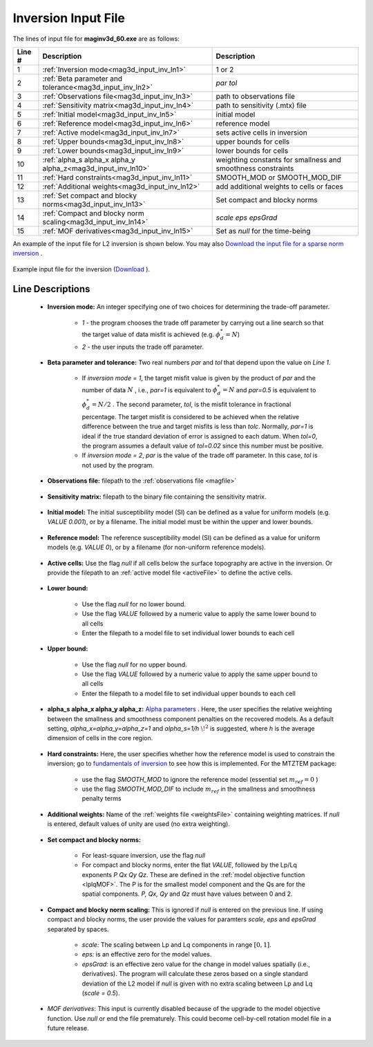 .. _mag3d_inv_input:

Inversion Input File
====================

The lines of input file for **maginv3d_60.exe** are as follows:

.. tabularcolumns:: |L|C|C|

+--------+--------------------------------------------------------------------+-------------------------------------------------------------------+
| Line # | Description                                                        | Description                                                       |
+========+====================================================================+===================================================================+
| 1      | :ref:`Inversion mode<mag3d_input_inv_ln1>`                         | 1 or 2                                                            |
+--------+--------------------------------------------------------------------+-------------------------------------------------------------------+
| 2      | :ref:`Beta parameter and tolerance<mag3d_input_inv_ln2>`           | *par tol*                                                         |
+--------+--------------------------------------------------------------------+-------------------------------------------------------------------+
| 3      | :ref:`Observations file<mag3d_input_inv_ln3>`                      | path to observations file                                         |
+--------+--------------------------------------------------------------------+-------------------------------------------------------------------+
| 4      | :ref:`Sensitivity matrix<mag3d_input_inv_ln4>`                     | path to sensitivity (.mtx) file                                   |
+--------+--------------------------------------------------------------------+-------------------------------------------------------------------+
| 5      | :ref:`Initial model<mag3d_input_inv_ln5>`                          | initial model                                                     |
+--------+--------------------------------------------------------------------+-------------------------------------------------------------------+
| 6      | :ref:`Reference model<mag3d_input_inv_ln6>`                        | reference model                                                   |
+--------+--------------------------------------------------------------------+-------------------------------------------------------------------+
| 7      | :ref:`Active model<mag3d_input_inv_ln7>`                           | sets active cells in inversion                                    |
+--------+--------------------------------------------------------------------+-------------------------------------------------------------------+
| 8      | :ref:`Upper bounds<mag3d_input_inv_ln8>`                           | upper bounds for cells                                            |
+--------+--------------------------------------------------------------------+-------------------------------------------------------------------+
| 9      | :ref:`Lower bounds<mag3d_input_inv_ln9>`                           | lower bounds for cells                                            |
+--------+--------------------------------------------------------------------+-------------------------------------------------------------------+
| 10     | :ref:`alpha_s alpha_x alpha_y alpha_z<mag3d_input_inv_ln10>`       | weighting constants for smallness and smoothness constraints      |
+--------+--------------------------------------------------------------------+-------------------------------------------------------------------+
| 11     | :ref:`Hard constraints<mag3d_input_inv_ln11>`                      | SMOOTH_MOD or SMOOTH_MOD_DIF                                      |
+--------+--------------------------------------------------------------------+-------------------------------------------------------------------+
| 12     | :ref:`Additional weights<mag3d_input_inv_ln12>`                    | add additional weights to cells or faces                          |
+--------+--------------------------------------------------------------------+-------------------------------------------------------------------+
| 13     | :ref:`Set compact and blocky norms<mag3d_input_inv_ln13>`          | Set compact and blocky norms                                      |
+--------+--------------------------------------------------------------------+-------------------------------------------------------------------+
| 14     | :ref:`Compact and blocky norm scaling<mag3d_input_inv_ln14>`       | *scale eps epsGrad*                                               |
+--------+--------------------------------------------------------------------+-------------------------------------------------------------------+
| 15     | :ref:`MOF derivatives<mag3d_input_inv_ln15>`                       | Set as *null* for the time-being                                  |
+--------+--------------------------------------------------------------------+-------------------------------------------------------------------+

An example of the input file for L2 inversion is shown below. You may also `Download the input file for a sparse norm inversion <https://github.com/ubcgif/mag3d/raw/v6/assets/mag3d_input/inv_sparse.inp>`__ .


.. figure:: images/create_inv_L2_input.png
     :align: center
     :width: 700

     Example input file for the inversion (`Download <https://github.com/ubcgif/mag3d/raw/v6/assets/mag3d_input/inv_L2.inp>`__ ).


Line Descriptions
^^^^^^^^^^^^^^^^^

.. _mag3d_input_inv_ln1:

    - **Inversion mode:** An integer specifying one of two choices for determining the trade-off parameter.

        - *1* - the program chooses the trade off parameter by carrying out a line search so that the target value of data misfit is achieved (e.g. :math:`\phi^*_d = N`)
        - *2* - the user inputs the trade off parameter.

.. _mag3d_input_inv_ln2:

    - **Beta parameter and tolerance:** Two real numbers *par* and *tol* that depend upon the value on *Line 1*.

           - If *inversion mode = 1*,  the target misfit value is given by the product of *par* and the number of data :math:`N` , i.e., *par=1* is equivalent to :math:`\phi_d^*=N` and *par=0.5* is equivalent to :math:`\phi_d^*=N/2` . The second parameter, *tol*, is the misfit tolerance in fractional percentage. The target misfit is considered to be achieved when the relative difference between the true and target misfits is less than *tolc*. Normally, *par=1* is ideal if the true standard deviation of error is assigned to each datum. When *tol=0*, the program assumes a default value of *tol=0.02* since this number must be positive.

           - If *inversion mode = 2*, *par* is the value of the trade off parameter. In this case, *tol* is not used by the program.

.. _mag3d_input_inv_ln3:

    - **Observations file:** filepath to the :ref:`observations file <magfile>`

.. _mag3d_input_inv_ln4:

    - **Sensitivity matrix:** filepath to the binary file containing the sensitivity matrix.

.. _mag3d_input_inv_ln5:

    - **Initial model:** The initial susceptibility model (SI) can be defined as a value for uniform models (e.g. *VALUE 0.001*), or by a filename. The initial model must be within the upper and lower bounds.

.. _mag3d_input_inv_ln6:

    - **Reference model:** The reference susceptibility model (SI) can be defined as a value for uniform models (e.g. *VALUE 0*), or by a filename (for non-uniform reference models).

.. _mag3d_input_inv_ln7:

    - **Active cells:** Use the flag *null* if all cells below the surface topography are active in the inversion. Or provide the filepath to an :ref:`active model file <activeFile>` to define the active cells.

.. _mag3d_input_inv_ln8:

    - **Lower bound:**

        - Use the flag *null* for no lower bound.
        - Use the flag *VALUE* followed by a numeric value to apply the same lower bound to all cells
        - Enter the filepath to a model file to set individual lower bounds to each cell

.. _mag3d_input_inv_ln9:

    - **Upper bound:**

        - Use the flag *null* for no upper bound.
        - Use the flag *VALUE* followed by a numeric value to apply the same upper bound to all cells
        - Enter the filepath to a model file to set individual upper bounds to each cell

.. _mag3d_input_inv_ln10:

    - **alpha_s alpha_x alpha_y alpha_z:** `Alpha parameters <http://giftoolscookbook.readthedocs.io/en/latest/content/fundamentals/Alphas.html>`__ . Here, the user specifies the relative weighting between the smallness and smoothness component penalties on the recovered models. As a default setting, *alpha_x=alpha_y=alpha_z=1* and *alpha_s=1/h* :math:`\!^2` is suggested, where *h* is the average dimension of cells in the core region.

.. _mag3d_input_inv_ln11:

    - **Hard constraints:** Here, the user specifies whether how the reference model is used to constrain the inversion; go to `fundamentals of inversion <http://giftoolscookbook.readthedocs.io/en/latest/content/fundamentals/MrefInSmooth.html>`__ to see how this is implemented. For the MTZTEM package:

        - use the flag *SMOOTH_MOD* to ignore the reference model (essential set :math:`m_{ref}=0` )
        - use the flag *SMOOTH_MOD_DIF* to include :math:`m_{ref}` in the smallness and smoothness penalty terms

.. _mag3d_input_inv_ln12:

    - **Additional weights:** Name of the :ref:`weights file <weightsFile>` containing weighting matrices. If *null* is entered, default values of unity are used (no extra weighting).

.. _mag3d_input_inv_ln13:

    - **Set compact and blocky norms:**

        - For least-square inversion, use the flag *null*
        - For compact and blocky norms, enter the flat *VALUE*, followed by the Lp/Lq exponents *P Qx Qy Qz*. These are defined in the :ref:`model objective function <lplqMOF>`. The P is for the smallest model component and the Qs are for the spatial components. *P, Qx, Qy* and *Qz* must have values between 0 and 2.

.. _mag3d_input_inv_ln14:

    - **Compact and blocky norm scaling:** This is ignored if *null* is entered on the previous line. If using compact and blocky norms, the user provide the values for paramters *scale, eps* and *epsGrad* separated by spaces.

        - *scale:* The scaling between Lp and Lq components in range :math:`[0,1]`.
        - *eps:* is an effective zero for the model values.
        - *epsGrad:* is an effective zero value for the change in model values spatially (i.e., derivatives). The program will calculate these zeros based on a single standard deviation of the L2 model if *null* is given with no extra scaling between Lp and Lq (*scale = 0.5*).

.. _mag3d_input_inv_ln15:

    - *MOF derivatives*: This input is currently disabled because of the upgrade to the model objective function. Use *null* or end the file prematurely. This could become cell-by-cell rotation model file in a future release.